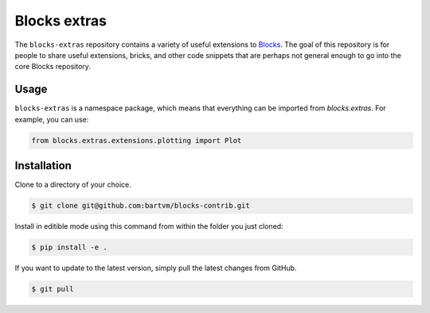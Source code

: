 Blocks extras
=============

The ``blocks-extras`` repository contains a variety of useful extensions to
Blocks_. The goal of this repository is for people to share useful extensions,
bricks, and other code snippets that are perhaps not general enough to go into
the core Blocks repository.

.. _Blocks: https://github.com/bartvm/blocks

Usage
-----

``blocks-extras`` is a namespace package, which means that everything can be
imported from `blocks.extras`. For example, you can use:

.. code-block:: python

   from blocks.extras.extensions.plotting import Plot

Installation
------------

Clone to a directory of your choice.

.. code-block:: bash

   $ git clone git@github.com:bartvm/blocks-contrib.git

Install in editible mode using this command from within the folder you just
cloned:

.. code-block:: bash

   $ pip install -e .

If you want to update to the latest version, simply pull the latest
changes from GitHub.

.. code-block:: bash

   $ git pull
